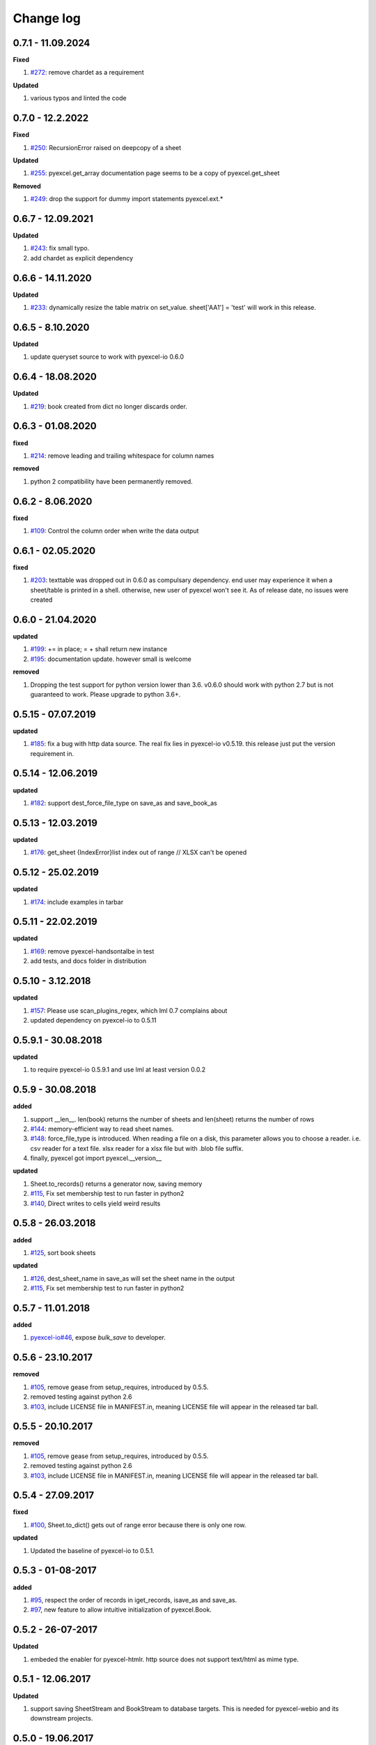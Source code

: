 Change log
================================================================================

0.7.1 - 11.09.2024
--------------------------------------------------------------------------------

**Fixed**

#. `#272 <https://github.com/pyexcel/pyexcel/issues/272>`_: remove chardet as a
   requirement

**Updated**

#. various typos and linted the code

0.7.0 - 12.2.2022
--------------------------------------------------------------------------------

**Fixed**

#. `#250 <https://github.com/pyexcel/pyexcel/issues/250>`_: RecursionError
   raised on deepcopy of a sheet

**Updated**

#. `#255 <https://github.com/pyexcel/pyexcel/issues/255>`_: pyexcel.get_array
   documentation page seems to be a copy of pyexcel.get_sheet

**Removed**

#. `#249 <https://github.com/pyexcel/pyexcel/issues/249>`_: drop the support for
   dummy import statements pyexcel.ext.*

0.6.7 - 12.09.2021
--------------------------------------------------------------------------------

**Updated**

#. `#243 <https://github.com/pyexcel/pyexcel/issues/243>`_: fix small typo.
#. add chardet as explicit dependency

0.6.6 - 14.11.2020
--------------------------------------------------------------------------------

**Updated**

#. `#233 <https://github.com/pyexcel/pyexcel/issues/233>`_: dynamically resize
   the table matrix on set_value. sheet['AA1'] = 'test' will work in this
   release.

0.6.5 - 8.10.2020
--------------------------------------------------------------------------------

**Updated**

#. update queryset source to work with pyexcel-io 0.6.0

0.6.4 - 18.08.2020
--------------------------------------------------------------------------------

**Updated**

#. `#219 <https://github.com/pyexcel/pyexcel/issues/219>`_: book created from
   dict no longer discards order.

0.6.3 - 01.08.2020
--------------------------------------------------------------------------------

**fixed**

#. `#214 <https://github.com/pyexcel/pyexcel/issues/214>`_: remove leading and
   trailing whitespace for column names

**removed**

#. python 2 compatibility have been permanently removed.

0.6.2 - 8.06.2020
--------------------------------------------------------------------------------

**fixed**

#. `#109 <https://github.com/pyexcel/pyexcel/issues/109>`_: Control the column
   order when write the data output

0.6.1 - 02.05.2020
--------------------------------------------------------------------------------

**fixed**

#. `#203 <https://github.com/pyexcel/pyexcel/issues/203>`_: texttable was
   dropped out in 0.6.0 as compulsary dependency. end user may experience it
   when a sheet/table is printed in a shell. otherwise, new user of pyexcel
   won't see it. As of release date, no issues were created

0.6.0 - 21.04.2020
--------------------------------------------------------------------------------

**updated**

#. `#199 <https://github.com/pyexcel/pyexcel/issues/199>`_: += in place; = +
   shall return new instance
#. `#195 <https://github.com/pyexcel/pyexcel/issues/195>`_: documentation
   update. however small is welcome

**removed**

#. Dropping the test support for python version lower than 3.6. v0.6.0 should
   work with python 2.7 but is not guaranteed to work. Please upgrade to python
   3.6+.

0.5.15 - 07.07.2019
--------------------------------------------------------------------------------

**updated**

#. `#185 <https://github.com/pyexcel/pyexcel/issues/185>`_: fix a bug with http
   data source. The real fix lies in pyexcel-io v0.5.19. this release just put
   the version requirement in.

0.5.14 - 12.06.2019
--------------------------------------------------------------------------------

**updated**

#. `#182 <https://github.com/pyexcel/pyexcel/issues/182>`_: support
   dest_force_file_type on save_as and save_book_as

0.5.13 - 12.03.2019
--------------------------------------------------------------------------------

**updated**

#. `#176 <https://github.com/pyexcel/pyexcel/issues/176>`_: get_sheet
   {IndexError}list index out of range // XLSX can't be opened

0.5.12 - 25.02.2019
--------------------------------------------------------------------------------

**updated**

#. `#174 <https://github.com/pyexcel/pyexcel/issues/174>`_: include examples in
   tarbar

0.5.11 - 22.02.2019
--------------------------------------------------------------------------------

**updated**

#. `#169 <https://github.com/pyexcel/pyexcel/issues/169>`_: remove
   pyexcel-handsontalbe in test
#. add tests, and docs folder in distribution

0.5.10 - 3.12.2018
--------------------------------------------------------------------------------

**updated**

#. `#157 <https://github.com/pyexcel/pyexcel/issues/157>`_: Please use
   scan_plugins_regex, which lml 0.7 complains about
#. updated dependency on pyexcel-io to 0.5.11

0.5.9.1 - 30.08.2018
--------------------------------------------------------------------------------

**updated**

#. to require pyexcel-io 0.5.9.1 and use lml at least version 0.0.2

0.5.9 - 30.08.2018
--------------------------------------------------------------------------------

**added**

#. support __len__. len(book) returns the number of sheets and len(sheet)
   returns the number of rows
#. `#144 <https://github.com/pyexcel/pyexcel/issues/144>`_: memory-efficient way
   to read sheet names.
#. `#148 <https://github.com/pyexcel/pyexcel/issues/148>`_: force_file_type is
   introduced. When reading a file on a disk, this parameter allows you to
   choose a reader. i.e. csv reader for a text file. xlsx reader for a xlsx file
   but with .blob file suffix.
#. finally, pyexcel got import pyexcel.__version__

**updated**

#. Sheet.to_records() returns a generator now, saving memory
#. `#115 <https://github.com/pyexcel/pyexcel/issues/115>`_, Fix set membership
   test to run faster in python2
#. `#140 <https://github.com/pyexcel/pyexcel/issues/140>`_, Direct writes to
   cells yield weird results

0.5.8 - 26.03.2018
--------------------------------------------------------------------------------

**added**

#. `#125 <https://github.com/pyexcel/pyexcel/issues/125>`_, sort book sheets

**updated**

#. `#126 <https://github.com/pyexcel/pyexcel/issues/126>`_, dest_sheet_name in
   save_as will set the sheet name in the output
#. `#115 <https://github.com/pyexcel/pyexcel/issues/115>`_, Fix set membership
   test to run faster in python2

0.5.7 - 11.01.2018
--------------------------------------------------------------------------------

**added**

#. `pyexcel-io#46 <https://github.com/pyexcel/pyexcel-io/issues/46>`_, expose
   `bulk_save` to developer.

0.5.6 - 23.10.2017
--------------------------------------------------------------------------------

**removed**

#. `#105 <https://github.com/pyexcel/pyexcel/issues/105>`_, remove gease from
   setup_requires, introduced by 0.5.5.
#. removed testing against python 2.6
#. `#103 <https://github.com/pyexcel/pyexcel/issues/103>`_, include LICENSE file
   in MANIFEST.in, meaning LICENSE file will appear in the released tar ball.

0.5.5 - 20.10.2017
--------------------------------------------------------------------------------

**removed**

#. `#105 <https://github.com/pyexcel/pyexcel/issues/105>`_, remove gease from
   setup_requires, introduced by 0.5.5.
#. removed testing against python 2.6
#. `#103 <https://github.com/pyexcel/pyexcel/issues/103>`_, include LICENSE file
   in MANIFEST.in, meaning LICENSE file will appear in the released tar ball.

0.5.4 - 27.09.2017
--------------------------------------------------------------------------------

**fixed**

#. `#100 <https://github.com/pyexcel/pyexcel/issues/100>`_, Sheet.to_dict() gets
   out of range error because there is only one row.

**updated**

#. Updated the baseline of pyexcel-io to 0.5.1.

0.5.3 - 01-08-2017
--------------------------------------------------------------------------------

**added**

#. `#95 <https://github.com/pyexcel/pyexcel/issues/95>`_, respect the order of
   records in iget_records, isave_as and save_as.
#. `#97 <https://github.com/pyexcel/pyexcel/issues/97>`_, new feature to allow
   intuitive initialization of pyexcel.Book.

0.5.2 - 26-07-2017
--------------------------------------------------------------------------------

**Updated**

#. embeded the enabler for pyexcel-htmlr. http source does not support text/html
   as mime type.

0.5.1 - 12.06.2017
--------------------------------------------------------------------------------

**Updated**

#. support saving SheetStream and BookStream to database targets. This is needed
   for pyexcel-webio and its downstream projects.

0.5.0 - 19.06.2017
--------------------------------------------------------------------------------

**Added**

#. Sheet.top() and Sheet.top_left() for data browsing
#. add html as default rich display in Jupyter notebook when pyexcel-text and
   pyexcel-chart is installed
#. add svg as default rich display in Jupyter notebook when pyexcel-chart and
   one of its implementation plugin(pyexcel-pygal, etc.) are is installed
#. new dictionary source supported: a dictionary of key value pair could be read
   into a sheet.
#. added dynamic external plugin loading. meaning if a pyexcel plugin is
   installed, it will be loaded implicitly. And this change would remove
   unnecessary info log for those who do not use pyexcel-text and pyexcel-gal
#. save_book_as before 0.5.0 becomes isave_book_as and save_book_as in 0.5.0
   convert BookStream to Book before saving.
#. `#83 <https://github.com/pyexcel/pyexcel/issues/83>`_, file closing mechanism
   is enfored. free_resource is added and it should be called when iget_array,
   iget_records, isave_as and/or isave_book_as are used.

**Updated**

#. array is passed to pyexcel.Sheet as reference. it means your array data will
   be modified.

**Removed**

#. pyexcel.Writer and pyexcel.BookWriter were removed
#. pyexcel.load_book_from_sql and pyexcel.load_from_sql were removed
#. pyexcel.deprecated.load_from_query_sets,
   pyexcel.deprecated.load_book_from_django_models and
   pyexcel.deprecated.load_from_django_model were removed
#. Removed plugin loading code and lml is used instead

0.4.5 - 17.03.2017
--------------------------------------------------------------------------------

**Updated**

#. `#80 <https://github.com/pyexcel/pyexcel/issues/80>`_: remove pyexcel-chart
   import from v0.4.x

0.4.4 - 06.02.2017
--------------------------------------------------------------------------------

**Updated**

#. `#68 <https://github.com/pyexcel/pyexcel/issues/68>`_: regression
   save_to_memory() should have returned a stream instance which has been reset
   to zero if possible. The exception is sys.stdout, which cannot be reset.
#. `#74 <https://github.com/pyexcel/pyexcel/issues/74>`_: Not able to handle
   decimal.Decimal

**Removed**

#. remove get_{{file_type}}_stream functions from pyexcel.Sheet and pyexcel.Book
   introduced since 0.4.3.

0.4.3 - 26.01.2017
--------------------------------------------------------------------------------

**Added**

#. '.stream' attribute are attached to `~pyexcel.Sheet` and `~pyexcel.Book` to
   get direct access the underneath stream in responding to file type
   attributes, such as sheet.xls. it helps provide a custom stream to external
   world, for example, Sheet.stream.csv gives a text stream that contains csv
   formatted data. Book.stream.xls returns a xls format data in a byte stream.

**Updated**

#. Better error reporting when an unknown parameters or unsupported file types
   were given to the signature functions.

0.4.2 - 17.01.2017
--------------------------------------------------------------------------------

**Updated**

#. Raise exception if the incoming sheet does not have column names. In other
   words, only sheet with column names could be saved to database. sheet with
   row names cannot be saved. The alternative is to transpose the sheet, then
   name_columns_by_row and then save.
#. fix iget_records where a non-uniform content should be given, e.g. [["x",
   "y"], [1, 2], [3]], some record would become non-uniform, e.g. key 'y' would
   be missing from the second record.
#. `skip_empty_rows` is applicable when saving a python data structure to
   another data source. For example, if your array contains a row which is
   consisted of empty string, such as ['', '', '' ... ''], please specify
   `skip_empty_rows=False` in order to preserve it. This becomes subtle when you
   try save a python dictionary where empty rows is not easy to be spotted.
#. `#69 <https://github.com/pyexcel/pyexcel/issues/69>`_: better documentation
   for save_book_as.

0.4.1 - 23.12.2016
--------------------------------------------------------------------------------

**Updated**

#. `#68 <https://github.com/pyexcel/pyexcel/issues/68>`_: regression
   save_to_memory() should have returned a stream instance.

0.4.0 - 22.12.2016
--------------------------------------------------------------------------------

**Added**

#. `Flask-Excel#19 <https://github.com/pyexcel/Flask-Excel/issues/19>`_ allow
   sheet_name parameter
#. `pyexcel-xls#11 <https://github.com/pyexcel/pyexcel-xls/issues/11>`_
   case-insensitive for file_type. `xls` and `XLS` are treated in the same way

**Updated**

#. `#66 <https://github.com/pyexcel/pyexcel/issues/66>`_: `export_columns` is
   ignored
#. Update dependency on pyexcel-io v0.3.0

0.3.3 - 07.11.2016
--------------------------------------------------------------------------------

**Updated**

#. `#63 <https://github.com/pyexcel/pyexcel/issues/63>`_: cannot display empty
   sheet(hence book with empty sheet) as texttable

0.3.2 - 02.11.2016
--------------------------------------------------------------------------------

**Updated**

#. `#62 <https://github.com/pyexcel/pyexcel/issues/62>`_: optional module import
   error become visible.

0.3.0 - 28.10.2016
--------------------------------------------------------------------------------

**Added:**

#. file type setters for Sheet and Book, and its documentation
#. `iget_records` returns a generator for a list of records and should have
   better memory performance, especially dealing with large csv files.
#. `iget_array` returns a generator for a list of two dimensional array and
   should have better memory performance, especially dealing with large csv
   files.
#. Enable pagination support, and custom row renderer via pyexcel-io v0.2.3

**Updated**

#. Take `isave_as` out from `save_as`. Hence two functions are there for save a
   sheet as
#. `#60 <https://github.com/pyexcel/pyexcel/issues/60>`_: encode 'utf-8' if the
   console is of ascii encoding.
#. `#59 <https://github.com/pyexcel/pyexcel/issues/59>`_: custom row renderer
#. `#56 <https://github.com/pyexcel/pyexcel/issues/56>`_: set cell value does
   not work
#. pyexcel.transpose becomes `pyexcel.sheets.transpose`
#. iterator functions of `pyexcel.Sheet` were converted to generator functions

   * `pyexcel.Sheet.enumerate()`
   * `pyexcel.Sheet.reverse()`
   * `pyexcel.Sheet.vertical()`
   * `pyexcel.Sheet.rvertical()`
   * `pyexcel.Sheet.rows()`
   * `pyexcel.Sheet.rrows()`
   * `pyexcel.Sheet.columns()`
   * `pyexcel.Sheet.rcolumns()`
   * `pyexcel.Sheet.named_rows()`
   * `pyexcel.Sheet.named_columns()`

#. `~pyexcel.Sheet.save_to_memory` and `~pyexcel.Book.save_to_memory` return the
   actual content. No longer they will return a io object hence you cannot call
   getvalue() on them.

**Removed:**

#. `content` and `out_file` as function parameters to the signature functions
   are no longer supported.
#. SourceFactory and RendererFactory are removed
#. The following methods are removed

   * `pyexcel.to_array`
   * `pyexcel.to_dict`
   * `pyexcel.utils.to_one_dimensional_array`
   * `pyexcel.dict_to_array`
   * `pyexcel.from_records`
   * `pyexcel.to_records`

#. `pyexcel.Sheet.filter` has been re-implemented and all filters were removed:

   * `pyexcel.filters.ColumnIndexFilter`
   * `pyexcel.filters.ColumnFilter`
   * `pyexcel.filters.RowFilter`
   * `pyexcel.filters.EvenColumnFilter`
   * `pyexcel.filters.OddColumnFilter`
   * `pyexcel.filters.EvenRowFilter`
   * `pyexcel.filters.OddRowFilter`
   * `pyexcel.filters.RowIndexFilter`
   * `pyexcel.filters.SingleColumnFilter`
   * `pyexcel.filters.RowValueFilter`
   * `pyexcel.filters.NamedRowValueFilter`
   * `pyexcel.filters.ColumnValueFilter`
   * `pyexcel.filters.NamedColumnValueFilter`
   * `pyexcel.filters.SingleRowFilter`

#. the following functions have been removed

   * `add_formatter`
   * `remove_formatter`
   * `clear_formatters`
   * `freeze_formatters`
   * `add_filter`
   * `remove_filter`
   * `clear_filters`
   * `freeze_formatters`

#. `pyexcel.Sheet.filter` has been re-implemented and all filters were removed:

   * pyexcel.formatters.SheetFormatter


0.2.5 - 31.08.2016
--------------------------------------------------------------------------------

**Updated:**

#. `#58 <https://github.com/pyexcel/pyexcel/issues/58>`_: texttable should have
   been made as compulsory requirement

0.2.4 - 14.07.2016
--------------------------------------------------------------------------------

**Updated:**

#. For python 2, writing to sys.stdout by pyexcel-cli raise IOError.

0.2.3 - 11.07.2016
--------------------------------------------------------------------------------

**Updated:**

#. For python 3, do not seek 0 when saving to memory if sys.stdout is passed on.
   Hence, adding support for sys.stdin and sys.stdout.

0.2.2 - 01.06.2016
--------------------------------------------------------------------------------

**Updated:**

#. Explicit imports, no longer needed
#. Depends on latest setuptools 18.0.1
#. NotImplementedError will be raised if parameters to core functions are not
   supported, e.g. get_sheet(cannot_find_me_option="will be thrown out as
   NotImplementedError")

0.2.1 - 23.04.2016
--------------------------------------------------------------------------------

**Added:**

#. add pyexcel-text file types as attributes of pyexcel.Sheet and pyexcel.Book,
   related to `#31 <https://github.com/pyexcel/pyexcel/issues/31>`__
#. auto import pyexcel-text if it is pip installed

**Updated:**

#. code refactoring done for easy addition of sources.
#. bug fix `#29 <https://github.com/pyexcel/pyexcel/issues/29>`__, Even if the
   format is a string it is displayed as a float
#. pyexcel-text is no longer a plugin to pyexcel-io but to pyexcel.sources, see
   `pyexcel-text#22 <https://github.com/pyexcel/pyexcel-text/issues/22>`__

**Removed:**

#. pyexcel.presentation is removed. No longer the internal decorate @outsource
   is used. related to `#31 <https://github.com/pyexcel/pyexcel/issues/31>`_

0.2.0 - 17.01.2016
--------------------------------------------------------------------------------

**Updated**

#. adopt pyexcel-io yield key word to return generator as content
#. pyexcel.save_as and pyexcel.save_book_as get performance improvements

0.1.7 - 03.07.2015
--------------------------------------------------------------------------------

**Added**

#. Support pyramid-excel which does the database commit on its own.

0.1.6 - 13.06.2015
--------------------------------------------------------------------------------

**Added**

#. get excel data from a http url

0.0.13 - 07.02.2015
--------------------------------------------------------------------------------

**Added**

#. Support django
#. texttable as default renderer

0.0.12 - 25.01.2015
--------------------------------------------------------------------------------

**Added**

#. Added sqlalchemy support

0.0.10 - 15.12.2015
--------------------------------------------------------------------------------

**Added**

#. added csvz and tsvz format

0.0.4 - 12.10.2014
--------------------------------------------------------------------------------

**Updated**

#. Support python 3

0.0.1 - 14.09.2014
--------------------------------------------------------------------------------

**Features:**

#. read and write csv, ods, xls, xlsx and xlsm files(which are referred later as
   excel files)
#. various iterators for the reader
#. row and column filters for the reader
#. utilities to get array and dictionary out from excel files.
#. cookbok receipes for some common and simple usage of this library.
